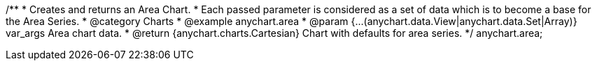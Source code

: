 /**
 * Creates and returns an Area Chart.
 * Each passed parameter is considered as a set of data which is to become a base for the Area Series.
 * @category Charts
 * @example anychart.area
 * @param {...(anychart.data.View|anychart.data.Set|Array)} var_args Area chart data.
 * @return {anychart.charts.Cartesian} Chart with defaults for area series.
 */
anychart.area;

